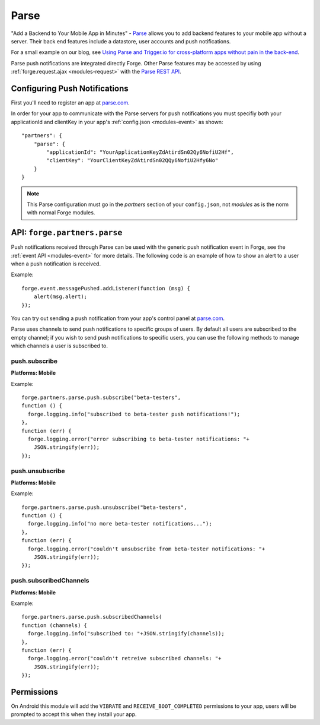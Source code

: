 .. _partner-parse:

Parse
===============================================================================

"Add a Backend to Your Mobile App in Minutes" - `Parse <https://parse.com/>`_ allows you to add backend features to your mobile app without a server. Their back end features include a datastore, user accounts and push notifications.

For a small example on our blog, see `Using Parse and Trigger.io for cross-platform apps without pain in the back-end <http://trigger.io/cross-platform-application-development-blog/2012/03/23/using-parse-and-trigger-io-for-cross-platform-apps-without-pain-in-the-back-end/>`_.

Parse push notifications are integrated directly Forge. Other Parse features may be accessed by using :ref:`forge.request.ajax <modules-request>` with the `Parse REST API <https://parse.com/docs/rest>`_.

Configuring Push Notifications
------------------------------
First you'll need to register an app at `parse.com <https://parse.com/>`_.

In order for your app to communicate with the Parse servers for push notifications you must specifiy both your applicationId and clientKey in your app's :ref:`config.json <modules-event>` as shown:

.. parsed-literal::
    "partners": {
        "parse": {
            "applicationId": "YourApplicationKeyZdAtirdSn02Qy6NofiU2Hf",
            "clientKey": "YourClientKeyZdAtirdSn02QQy6NofiU2Hfy6No"
        }
    }

.. note:: This Parse configuration must go in the *partners* section of your ``config.json``, not *modules* as is the norm with normal Forge modules.

API: ``forge.partners.parse``
-----------------------------

Push notifications received through Parse can be used with the generic push notification event in Forge, see the :ref:`event API <modules-event>` for more details. The following code is an example of how to show an alert to a user when a push notification is received.

Example::

    forge.event.messagePushed.addListener(function (msg) {
        alert(msg.alert);
    });

You can try out sending a push notification from your app's control panel at `parse.com <https://parse.com/>`_.

Parse uses channels to send push notifications to specific groups of users. By default all users are subscribed to the empty channel; if you wish to send push notifications to specific users, you can use the following methods to manage which channels a user is subscribed to.

push.subscribe
~~~~~~~~~~~~~~~~~~~~~~~~~~
**Platforms: Mobile**

.. js:function:: parse.push.subscribe(channel, success, error)

    :param string channel: Identifier of the channel to subscribe to
    :param function() success: Called if the request is successful
    :param function(content) error: Called with details of any error which may occur

Example::

    forge.partners.parse.push.subscribe("beta-testers",
    function () {
      forge.logging.info("subscribed to beta-tester push notifications!");
    },
    function (err) {
      forge.logging.error("error subscribing to beta-tester notifications: "+
        JSON.stringify(err));
    });

push.unsubscribe
~~~~~~~~~~~~~~~~~~~~~~~~~~~~~~~~~~~~~~~~~~~~~~~~~~~~~~~~~~~~~~~~~~~~~~~~~~~~~~~~
**Platforms: Mobile**

.. js:function:: parse.push.unsubscribe(channel, success, error)

    :param string channel: Identifier of the channel to unsubscribe from
    :param function() success: Called if the request is successful
    :param function(content) error: Called with details of any error which may occur

Example::

    forge.partners.parse.push.unsubscribe("beta-testers",
    function () {
      forge.logging.info("no more beta-tester notifications...");
    },
    function (err) {
      forge.logging.error("couldn't unsubscribe from beta-tester notifications: "+
        JSON.stringify(err));
    });

push.subscribedChannels
~~~~~~~~~~~~~~~~~~~~~~~~~~~~~~~~~~~~~~~~~~~~~~~~~~~~~~~~~~~~~~~~~~~~~~~~~~~~~~~~
**Platforms: Mobile**

.. js:function:: parse.push.subscribedChannels(success, error)

    :param function(channels) success: Called with an array of subscribed channels
    :param function(content) error: Called with details of any error which may occur

Example::

    forge.partners.parse.push.subscribedChannels(
    function (channels) {
      forge.logging.info("subscribed to: "+JSON.stringify(channels));
    },
    function (err) {
      forge.logging.error("couldn't retreive subscribed channels: "+
        JSON.stringify(err));
    });

Permissions
-----------

On Android this module will add the ``VIBRATE`` and ``RECEIVE_BOOT_COMPLETED`` permissions to your app, users will be prompted to accept this when they install your app.
